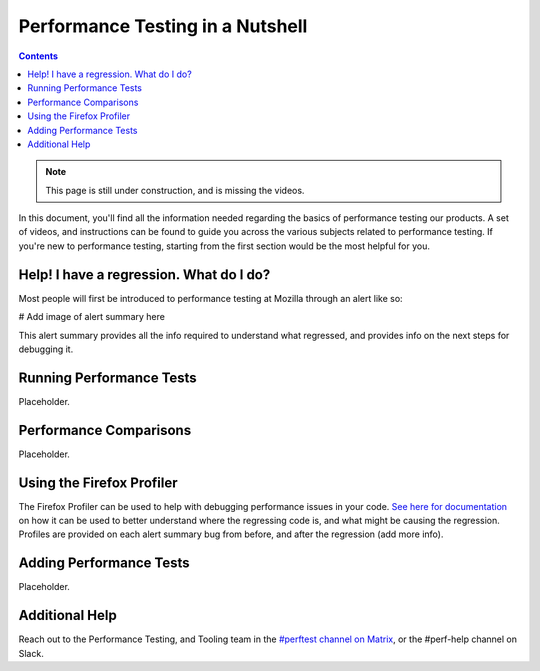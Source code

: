 =================================
Performance Testing in a Nutshell
=================================

.. contents::
    :depth: 3

.. note::
  This page is still under construction, and is missing the videos.

In this document, you'll find all the information needed regarding the basics of performance testing our products. A set of videos, and instructions can be found to guide you across the various subjects related to performance testing. If you're new to performance testing, starting from the first section would be the most helpful for you.

Help! I have a regression. What do I do?
----------------------------------------

Most people will first be introduced to performance testing at Mozilla through an alert like so:

# Add image of alert summary here

This alert summary provides all the info required to understand what regressed, and provides info on the next steps for debugging it.

Running Performance Tests
-------------------------

Placeholder.


Performance Comparisons
-----------------------

Placeholder.


Using the Firefox Profiler
--------------------------

The Firefox Profiler can be used to help with debugging performance issues in your code. `See here for documentation <https://profiler.firefox.com/docs/#/>`_ on how it can be used to better understand where the regressing code is, and what might be causing the regression. Profiles are provided on each alert summary bug from before, and after the regression (add more info).


Adding Performance Tests
------------------------

Placeholder.


Additional Help
---------------

Reach out to the Performance Testing, and Tooling team in the `#perftest channel on Matrix <https://matrix.to/#/#perftest:mozilla.org>`_, or the #perf-help channel on Slack.
